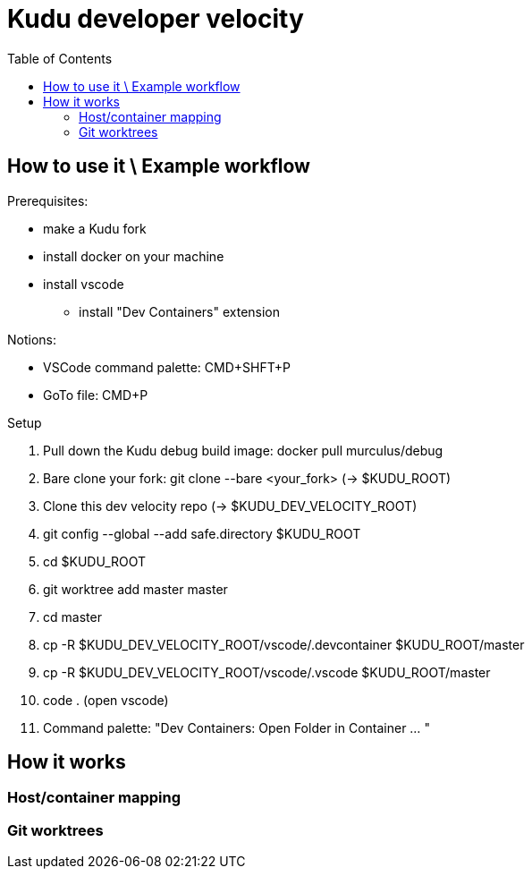 = Kudu developer velocity
:toc:


== How to use it \ Example workflow
Prerequisites:

* make a Kudu fork
* install docker on your machine
* install vscode 
** install "Dev Containers" extension

Notions:

* VSCode command palette: CMD+SHFT+P
* GoTo file: CMD+P

Setup 

. Pull down the Kudu debug build image: docker pull murculus/debug
. Bare clone your fork: git clone --bare <your_fork> (-> $KUDU_ROOT)
. Clone this dev velocity repo (-> $KUDU_DEV_VELOCITY_ROOT)
. git config --global --add safe.directory $KUDU_ROOT
. cd $KUDU_ROOT
. git worktree add master master
. cd master
. cp -R $KUDU_DEV_VELOCITY_ROOT/vscode/.devcontainer $KUDU_ROOT/master
. cp -R $KUDU_DEV_VELOCITY_ROOT/vscode/.vscode $KUDU_ROOT/master
. code . (open vscode)
. Command palette: "Dev Containers: Open Folder in Container ... "


== How it works
=== Host/container mapping
=== Git worktrees
